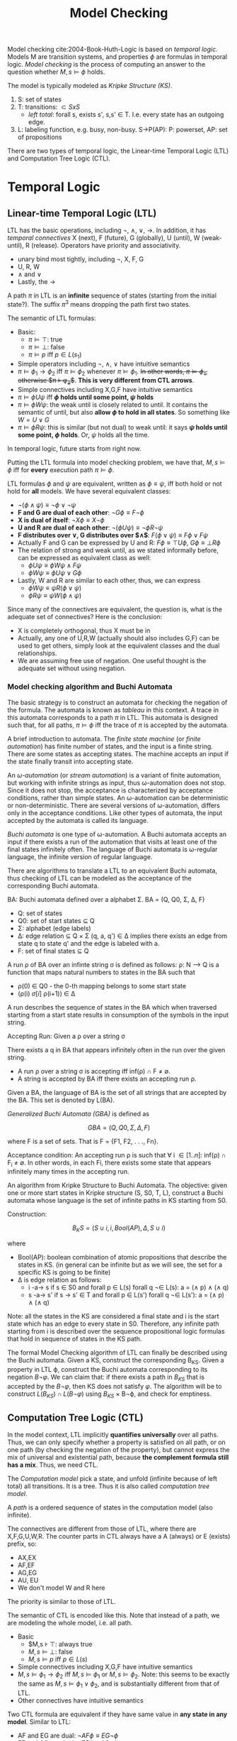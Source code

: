 #+TITLE: Model Checking

Model checking cite:2004-Book-Huth-Logic is based on /temporal
logic/. Models M are transition systems, and properties $\phi$ are
formulas in temporal logic. /Model checking/ is the process of
computing an answer to the question whether $M,s \models \phi$ holds.

The model is typically modeled as /Kripke Structure (KS)/.
1. S: set of states
2. T: transitions: $\subset SxS$
   - /left total/: forall s, exists s', s,s' \in T. I.e. every state
     has an outgoing edge.
3. L: labeling function, e.g. busy, non-busy. S->P(AP): P: powerset,
   AP: set of propositions

There are two types of temporal logic, the Linear-time Temporal Logic
(LTL) and Computation Tree Logic (CTL).

* Temporal Logic

** Linear-time Temporal Logic (LTL)
LTL has the basic operations, including $\neg$, $\wedge$, $\vee$,
$\rightarrow$. In addition, it has /temporal connectives/ X (next), F
(future), G (globally), U (until), W (weak-until), R (release).
Operators have priority and associativity.
- unary bind most tightly, including $\neg$, X, F, G
- U, R, W
- $\wedge$ and $\vee$
- Lastly, the $\rightarrow$

A path $\pi$ in LTL is an *infinite* sequence of states (starting from
the initial state?). The suffix $\pi^3$ means dropping the path first
two states.

The semantic of LTL formulas:
- Basic:
  - $\pi \models \top$: true
  - $\pi \models \bot$: false
  - $\pi \models p$ iff $p \in L(s_1)$
- Simple operators including $\neg$, $\wedge$, $\vee$ have intuitive
  semantics
- $\pi \models \phi_1 \rightarrow \phi_2$ iff $\pi \models \phi_2$
  whenever $\pi \models \phi_1$. +In other words, $\pi \models
  \phi_1$, otherwise $\pi \models \phi_2$+. *This is very different
  from CTL arrows*.
- Simple connectives including X,G,F have intuitive semantics
- $\pi \models \phi U \psi$ iff *$\phi$ holds until some point, $\psi$
  holds*
- $\pi \models \phi W \psi$: the weak until is closely related to
  until. It contains the semantic of until, but also *allow $\phi$ to
  hold in all states*. So something like $W = U \vee G$
- $\pi \models \phi R \psi$: this is similar (but not dual) to weak
  until: it says *$\psi$ holds until some point, $\phi$ holds*. Or,
  $\psi$ holds all the time.

In temporal logic, future starts from right now.

Putting the LTL formula into model checking problem, we have that,
$M,s \models \phi$ iff for *every* execution path $\pi \models \phi$.

LTL formulas $\phi$ and $\psi$ are equivalent, written as $\phi \equiv
\psi$, iff both hold or not hold for *all* models. We have several
equivalent classes:
- $\neg (\phi \wedge \psi) \equiv \neg \phi \vee \neg \psi$
- *F and G are dual of each other*: $\neg G \phi \equiv F \neg \phi$
- *X is dual of itself*: $\neg X \phi \equiv X \neg \phi$
- *U and R are dual of each other*: $\neg (\phi U \psi) \equiv \neg \phi
  R \neg \psi$
- *F distributes over $\vee$, G distributes over $\wedge$*: $F(\phi \vee
  \psi) \equiv F\phi \vee F\psi$
- Actually F and G can be expressed by U and R: $F\phi \equiv \top U
  \phi$, $G\phi \equiv \bot R \phi$
- The relation of strong and weak until, as we stated informally
  before, can be expressed as equivalent class as well:
  - $\phi U \psi \equiv \phi W \psi \wedge F \psi$
  - $\phi W \psi \equiv \phi U \psi \vee G \phi$
- Lastly, W and R are similar to each other, thus, we can express
  - $\phi W \psi \equiv \psi R (\phi \vee \psi)$
  - $\phi R \psi \equiv \psi W (\phi \wedge \psi)$

Since many of the connectives are equivalent, the question is, what is
the adequate set of connectives? Here is the conclusion:
- X is completely orthogonal, thus X must be in
- Actually, any one of U,R,W (actually should also includes G,F) can
  be used to get others, simply look at the equivalent classes and the
  dual relationships.
- We are assuming free use of negation. One useful thought is the
  adequate set without using negation.

*** Model checking algorithm and Buchi Automata

The basic strategy is to construct an automata for checking the
negation of the formula. The automata is known as /tableau/ in this
context. A trace in this automata corresponds to a path $\pi$ in
LTL. This automata is designed such that, for all paths, $\pi \models
\phi$ iff the trace of $\pi$ is accepted by the automata.

A brief introduction to automata. The /finite state machine/ (or
/finite automation/) has finite number of states, and the input is a
finite string. There are some states as accepting states. The machine
accepts an input if the state finally transit into accepting state.

An /\omega-automation/ (or /stream automation/) is a variant of finite
automation, but working with infinite strings as input, thus
\omega-automation does not stop. Since it does not stop, the
acceptance is characterized by acceptance conditions, rather than
simple states. An \omega-automation can be deterministic or
non-deterministic. There are several versions of \omega-automation,
differs only in the acceptance conditions. Like other types of
automata, the input accepted by the automata is called its language.


/Buchi automata/ is one type of \omega-automation.  A Buchi automata
accepts an input if there exists a run of the automation that visits
at least one of the final states infinitely often. The language of
Buchi automata is \omega-regular language, the infinite version of
regular language.

There are algorithms to translate a LTL to an equivalent Buchi
automata, thus checking of LTL can be modeled as the acceptance of
the corresponding Buchi automata.

BA: Buchi automata defined over a alphabet \Sigma.  BA = (Q, Q0,
\Sigma, \Delta, F)
- Q:  set of states 
- Q0: set of start states \subseteq Q
- \Sigma: alphabet (edge labels)
- \Delta: edge relation \subseteq Q \times \Sigma \Q
  (q, a, q') \in \Delta implies there exists an edge from state
  q to state q' and the edge is labeled with a. 
- F: set of final states \subseteq Q

A run \rho of BA over an infinte string \sigma is defined as follows:
\rho: N --> Q is a function that maps natural numbers to states in the
BA such that
- \rho(0) \in Q0  - the 0-th mapping belongs to some start state
- (\rho(i) \sigma[i] \rho(i+1)) \in \Delta 

A run describes the sequence of states in the BA which when traversed
starting from a start state results in consumption of the symbols
in the input string. 

Accepting Run: Given a \rho over a string \sigma

\begin{eqnarray}
inf(\rho) & = & { q | \text{q appears infinitely often in} \rho } \\
& = & \exists q. \forall i \geq 0.\exists j \geq i.rho(j) = q.
\end{eqnarray}

There exists a q in BA that appears infinitely often in the run over
the given string.

- A run \rho over a string \sigma is accepting iff 
  inf(\rho) \cap F \neq \emptyset. 
- A string is accepted by BA iff there exists an 
  accepting run \rho.

Given a BA, the language of BA is the set of all strings that are
accepted by the BA. This set is denoted by L(BA).

/Generalized Buchi Automata (GBA)/ is defined as

$$GBA = (Q, Q0, \Sigma, \Delta, F)$$ 

where F is a set of sets. That is F = {F1, F2, . . ., Fn}.

Acceptance condition: An accepting run \rho is such that \forall i \in
[1..n]: inf(\rho) \cap F_i \neq \emptyset.  In other words, in each
Fi, there exists some state that appears infinitely many times in the
accepting run.

An algorithm from Kripke Structure to Buchi Automata.  The objective:
given one or more start states in Kripke structure (S, S0, T, L),
construct a Buchi automata whose language is the set of infinite paths
in KS starting from S0.

Construction: 

$$B_KS = (S \cup {i}, {i}, Bool(AP), \Delta, S \cup {i})$$

where
- Bool(AP): boolean combination of atomic propositions
  that describe the states in KS.
  (in general can be infinite but as we will see, the
   set for a specific KS is going to be finite)
- \Delta is edge relation as follows:
  * i -a-> s  if s \in S0 and forall p \in L(s) 
                              forall q \not\in L(s): a = (\land p) \land (\land q)
  * s -a-> s' if s -> s' \in T and forall p \in L(s') 
                                   forall q \not\in L(s'): a = (\land p) \land (\land q)  

Note: all the states in the KS are considered a final state and i is
the start state which has an edge to every state in S0.  Therefore,
any infinite path starting from i is described over the sequence
propositional logic formulas that hold in sequence of states in the
KS path. 

The formal Model Checking algorithm of LTL can finally be described
using the Buchi automata.  Given a KS, construct the corresponding
B_KS.  Given a property in LTL \varphi, construct the Buchi automata
corresponding to its negation $B\neg\varphi$. We can claim that: if
there exists a path in $B_{KS}$ that is accepted by the
$B\neg\varphi$, then KS does not satisfy $\varphi$.  The algorithm
will be to construct $L(B_{KS}) \cap L(B\neg\varphi)$ using $B_{KS}$
\times B\neg\varphi, and check for emptiness.


** Computation Tree Logic (CTL)

In the model context, LTL implicitly *quantifies universally* over all
paths. Thus, we can only specify whether a property is satisfied on
all path, or on one path (by checking the negation of the property),
but cannot express the mix of universal and existential path, because
*the complement formula still has a mix*. Thus, we need CTL.


The /Computation model/ pick a state, and unfold (infinite because of
left total) all transitions. It is a tree. Thus it is also called
/computation tree model/.

A /path/ is a ordered sequence of states in the computation model
(also infinite).

The connectives are different from those of LTL, where there are
X,F,G,U,W,R. The counter parts in CTL always have a A (always) or E
(exists) prefix, so:
- AX,EX
- AF,EF
- AG,EG
- AU, EU
- We don't model W and R here

The priority is similar to those of LTL.

The semantic of CTL is encoded like this. Note that instead of a path,
we are modeling the whole model, i.e. all path.
- Basic
  - $M,s \models \top: always true
  - $M,s \models \bot$: false
  - $M,s \models p$ iff $p \in L(s)$
- Simple connectives including X,G,F have intuitive semantics
- $M,s \models \phi_1 \rightarrow \phi_2$ iff $M,s \models \phi_1$ or
  $M,s \models \phi_2$. Note: this seems to be exactly the same as
  $M,s \models \phi_1 \vee \phi_2$, and is substantially different
  from that of LTL.
- Other connectives have intuitive semantics

Two CTL formula are equivalent if they have same value in *any state
in any model*. Similar to LTL:
- AF and EG are dual: $\neg AF \phi \equiv EG \neg \phi$
- EF and AG are dual: $\neg EF \phi \equiv AG \neg \phi$
- AX and EX are dual: $\neg AX \phi \equiv EX \neg \phi$
- F can still be expressed by U, no matter AF or EF:
  - $AF \phi \equiv A (\top U \phi)$
  - $EF \phi \equiv E (\top U \phi)$

According to the above equivalent classes, we can easily find the
adequate set:
- one of AX,EX
- one of EG, AF, AU
- EU (shouldn't this be one of EU,EF?)
*** Model Checking Algorithm and Fixed point
The algorithm is basically a labeling algorithm, and when the labeling
is finished, simply look into the labels for the models satisfying the
formula.

The simple cases are handled directly:
- $\top$, $\bot$, $\phi$
- EX(\phi)
- EU(\phi)
- EG(\phi) or AF(\phi)

Other connectives call the checking recursively:
- $\neg \phi$, $\phi_1 \vee \phi_2$, $\phi_1 \wedge \phi_2$
- $\phi_1 \rightarrow \phi_2$: return $\neg \phi_1 \vee \phi_2$
- All other connectives

There are two functions
- $pre_\exists(Y)$: all states /can/ a transition to Y in the next step
- $pre_\forall(Y)$: all states that /can only/ make transitions to
  Y. Since every state can make transitions, so there must be at least
  one such transition.

We also denote the set of states satisfying $\phi$ as $[[\phi]]$.

The model checking algorithm need to use fixed point to compute the
result.  Let S be a set of all states, and $|S|=n+1$, F be a function
$P(S)\rightarrow P(S)$. F is said to be /monotone/ iff $X \subset Y$
implies $F(X) \subset F(Y)$ for all subsets X and Y of S. X is called
a /fixed point/ of F iff $F(X) = X$. $F^i(X)$ means apply F i times on
X.

#+begin_quote
A monotone function always have a /least fixed point/ and a /greatest
fixed point/. If F is a monotone function, then $F^{n+1}(\emptyset)$
is the least fixed point, and F^{n+1}(S) is the greatest fixed point.
#+end_quote




** Comparison Between CTL and LTL
CTL and LTL both have expressiveness power than another. In CTL we can
quantify the path, thus very easy to see the power of CTL. But in LTL
we can express a single formula and have it valid for all path. For
example, $Fp \rightarrow Fq$ cannot be expressed in CTL.  Also, the
fairness can be specified in LTL via $GFp \rightarrow \phi$, but
cannot be specified in CTL.


* Probabilistic Model Checking
System-behavior has three basic types.
1. Deterministic where the evolution of the system from one state to
   another is determined internally. For each state, there is exactly
   one evolution.
2. Non-deterministic. The evolution of the system from one state to
   another depends on external factors, whose behavior is unknown. As
   a result, each state may evolve in many different ways. Analysis
   should consider all possibilities.
3. Probabilistic. The evolution of the system from one state to
   another depends on external factors, whose behavior is specified in
   probabilistic terms. Each state may evolve in different ways with
   different probabilities. Non-deterministic systems are /not/
   probabilistic systems where every evolution from each state is
   equally probable.

Probabilistic Kripke Structure is defined as follows (also called
/Discrete Time Markov Chain (DTMC)/):

- PS = (S, S0, T, L) 
- S:  finite set of states
- S0 \subseteq S: set of start states
- T: S X S -> [0, 1] such that
  1. \forall s. \exists s': T(s, s') > 0  
  2. \forall s. \Sum_s' T(s, s') = 1  
  3. \forall \pi: path, T(\pi[i], \pi[i+1]) depends solely on \pi[i]
- L: S -> powerset of Atomic propositions

The probability of a finite path is product of the probability of all
transitions on the path. We denote all finite paths starting from a
state $s$ as $path(s)$, then we can compute /the probability of all
finite paths from a state/, i.e. $P(path(s))$, as the sum of the
probabilities of all of them.  Inductively (really?), we have that
$Prob(Path(s)) = 1$.

/probabilistic CTL (PCTL)/. A state s satisfy $P_{<0.5}\phi$ iff the
sum of (all path from the state s satisfies $\phi$) is less than 0.5.

* Ordered Binary Decision Diagram (OBDD)

A boolean function of n arguments is a function from $\{0,1\}^n$ to
$\{0,1\}$. Such boolean functions can be modeled intuitively by truth
table, but is space-inefficient. The propositional formulas are
better, but still hard to decide equivalence (require exponential
time).

/Binary Decision Diagram (BDD)/ is a way to represent boolean
functions. It is a /Directed Acyclic Graph (DAG)/. A node is called
terminal if it has no outgoing edges. All other nodes are terminal
node. In BDD, all terminal nodes are labeled either 0 or 1. All
non-terminal nodes are labeled by a variable. Each variable node $x$
has two outgoing edges, one dashed taken when $x=0$, one solid taken
when $x=1$.

We need to reduce BDD to as simple as possible. There are three kinds
of reductions. A BDD is called /reduced/ if optimization C1-C3 cannot
be performed.
- C1: there should be exactly one 0 and 1
- C2: if both outgoing edges goes to the same node, this node should
  be removed.
- C3: if two nodes have identical subBDDs (defined as the part of BDD
  below a given node), they should be merged into one.

We say a BDD has an ordering of variable $x_1,...,x_n$ if along all
path, this order is not violated. When operations are performed on two
OBDDs, we usually require they to have /compatible variable ordering/,
i.e. the order should not conflict with each other. In general, the
ordering is very important in terms of the size of OBDD. But the book
does not mention what are the heuristics to decide the ordering.

We have the theorem that, the reduced OBDD of a function is unique (I
think given the ordering, i.e. from the original OBDD). It also means
that, if we apply the reductions C1-C3 to an OBDD until reduced, the
results are always the same, no matter what order we applied the
reduction. This is called the /canonical form/ of the OBDD.

The algorithm reduce works like this:
- Initially, assign label #0 to terminal 0, #1 to terminal 1
- From bottom to up, check
  - C2: if the node's outgoing edge points to the same label, assign
    it that label, i.e. remove it.
  - C3: if there is another node that is already labeled, and this
    node has the same two outgoing structure, use that label
  - Otherwise, assign a new label

There seems to have another algorithm apply that compose two OBDDs.



* NuSMV
** Language
A SMV model is specified by several modules, like functions. There
must be one module named =main= without formals, and is executed by
the interpreter.

Module can takes formals, which are call-by-reference when
instantiates with actual parameters. A module must be instantiated, in
VAR declaration, to be reused. It is through using the module inside
the type of variable. An optional =process= can be used here to
specify asynchronous behavior. This is deprecated, and modeling of
asynchronous will have to be resolved at a higher level. You can
reference the components using dot notation, and the variable support
very permissive forward declaration, you can use arbitrary dot
notation as long as it is valid by some declaration in some time.

Each module has several variable and defines. Variables are states. It
is declared with its type, like
- =boolean=
- =1..5=: integers must be ranged
- =array 2..5 of boolean=: array must be defined with the subscription
  range as well as inside type
- signed/unsigned word[3]: vector of bits (booleans).

However, defines are macros, substituted when appear in
expression. Thus it is real time, and can also refer to next
expression in its definition.

Each module also has a =ASSIGN= block for specifying changes. It can
be either a =init= or =next= expression. Inside the assignment, the
RHS will be either a value, or a set, which means LHS can be EITHER
ONE inside the set. =next= cannot be nested, but next can be applied
to an expression, which is syntax sugar for apply next for each
variables inside the expression.

Besides =case=, tenary operator =cond?expr:expr= can be used for
simple conditions.

FAIRNESS is used to restrict attention only to good execution paths,
i.e. the good execution paths must be available in the future
/infinitely often/.

Finally, a SPEC can be given, using !, ->, &, |, EG, EX, EF, AG, AX,
AF, EU, AU, etc.

** Interactive Run
Run interactively by =NuSMV -int=. The following commands are
available.

*** General
- help
- history
- quit
- reset
- set [name] [value]
- source <file>: execute sequences of commands from a file, separated
  by semi-colon.

*** Reading models
- read_model -i [model-file]
- show_vars: show variables and defines
- write_order -o [order-file]
- build_model
- go: equivalent to read_model, flatten_hierarchy, encode_variables,
  build_flat_model, build_model
- process_model -i [model-file]: build model and check SPEC

*** Model checking
- compute_reachable
- print_reachable_states
- check_fsm
- check_ctlspec -p "ctl-expr [IN context]"
- check_ltlspec -p "ltl-expr [IN context]"

- pick_state -i: interactively pick initial state
- simulate
- execute_traces
- goto_state
- print_current_state
- show_traces

* Spin

Running of spin.

According to the [[http://spinroot.com/spin/Man/Spin.html][man page of
spin]], running =spin xxx.pml= will run a random simulation of the
model. 
- Running options: Given =-n<number>= will set a seed,
  i.e. deterministic run. =-i= can run interactively, select choice to
  take.
- Printing options: =-c= print out graphical results. =-g= show global
  variable at each time step. =-s= and =-r= prints the send and
  receive messages. They are also included in the =-c= option.
- =-run= will generate, compile and run the verifier, and check the
  LTL formula.

[[http://spinroot.com/spin/Man/promela.html][The reference page]].
